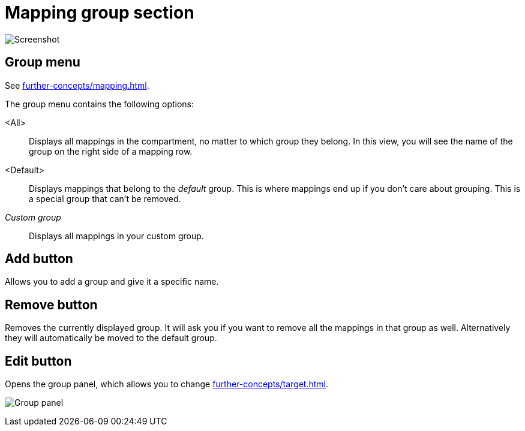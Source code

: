 = Mapping group section

image:realearn/screenshots/main-panel-group.png[Screenshot]

[[mapping-group]]
== Group menu

See xref:further-concepts/mapping.adoc#group[].

The group menu contains the following options:

<All>:: Displays all mappings in the compartment, no matter to which group they belong.
In this view, you will see the name of the group on the right side of a mapping row.

<Default>:: Displays mappings that belong to the _default_ group.
This is where mappings end up if you don't care about grouping.
This is a special group that can't be removed.

_Custom group_::
Displays all mappings in your custom group.

== Add button

Allows you to add a group and give it a specific name.

== Remove button

Removes the currently displayed group.
It will ask you if you want to remove all the mappings in that group as well.
Alternatively they will automatically be moved to the default group.

== Edit button

Opens the group panel, which allows you to change xref:further-concepts/target.adoc#group-properties[].

image:realearn/screenshots/group-panel.png[Group panel]